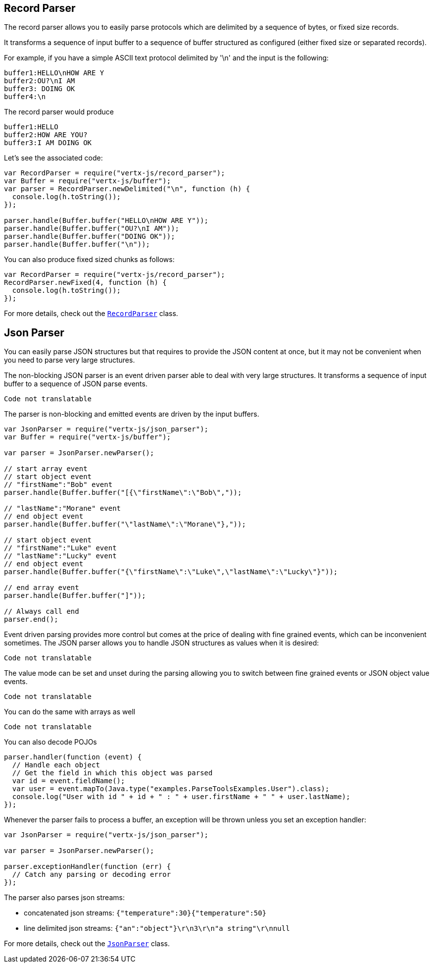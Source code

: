 == Record Parser

The record parser allows you to easily parse protocols which are delimited by a sequence of bytes, or fixed
size records.

It transforms a sequence of input buffer to a sequence of buffer structured as configured (either
fixed size or separated records).

For example, if you have a simple ASCII text protocol delimited by '\n' and the input is the following:

[source]
----
buffer1:HELLO\nHOW ARE Y
buffer2:OU?\nI AM
buffer3: DOING OK
buffer4:\n
----

The record parser would produce
[source]
----
buffer1:HELLO
buffer2:HOW ARE YOU?
buffer3:I AM DOING OK
----

Let's see the associated code:

[source, js]
----
var RecordParser = require("vertx-js/record_parser");
var Buffer = require("vertx-js/buffer");
var parser = RecordParser.newDelimited("\n", function (h) {
  console.log(h.toString());
});

parser.handle(Buffer.buffer("HELLO\nHOW ARE Y"));
parser.handle(Buffer.buffer("OU?\nI AM"));
parser.handle(Buffer.buffer("DOING OK"));
parser.handle(Buffer.buffer("\n"));

----

You can also produce fixed sized chunks as follows:

[source, js]
----
var RecordParser = require("vertx-js/record_parser");
RecordParser.newFixed(4, function (h) {
  console.log(h.toString());
});

----

For more details, check out the `link:../../jsdoc/module-vertx-js_record_parser-RecordParser.html[RecordParser]` class.

== Json Parser

You can easily parse JSON structures but that requires to provide the JSON content at once, but it
may not be convenient when you need to parse very large structures.

The non-blocking JSON parser is an event driven parser able to deal with very large structures.
It transforms a sequence of input buffer to a sequence of JSON parse events.

[source, js]
----
Code not translatable
----

The parser is non-blocking and emitted events are driven by the input buffers.

[source, js]
----
var JsonParser = require("vertx-js/json_parser");
var Buffer = require("vertx-js/buffer");

var parser = JsonParser.newParser();

// start array event
// start object event
// "firstName":"Bob" event
parser.handle(Buffer.buffer("[{\"firstName\":\"Bob\","));

// "lastName":"Morane" event
// end object event
parser.handle(Buffer.buffer("\"lastName\":\"Morane\"},"));

// start object event
// "firstName":"Luke" event
// "lastName":"Lucky" event
// end object event
parser.handle(Buffer.buffer("{\"firstName\":\"Luke\",\"lastName\":\"Lucky\"}"));

// end array event
parser.handle(Buffer.buffer("]"));

// Always call end
parser.end();

----

Event driven parsing provides more control but comes at the price of dealing with fine grained events, which can be
inconvenient sometimes. The JSON parser allows you to handle JSON structures as values when it is desired:

[source, js]
----
Code not translatable
----

The value mode can be set and unset during the parsing allowing you to switch between fine grained
events or JSON object value events.

[source, js]
----
Code not translatable
----

You can do the same with arrays as well

[source, js]
----
Code not translatable
----

You can also decode POJOs

[source, js]
----
parser.handler(function (event) {
  // Handle each object
  // Get the field in which this object was parsed
  var id = event.fieldName();
  var user = event.mapTo(Java.type("examples.ParseToolsExamples.User").class);
  console.log("User with id " + id + " : " + user.firstName + " " + user.lastName);
});

----

Whenever the parser fails to process a buffer, an exception will be thrown unless you set an exception handler:

[source, js]
----
var JsonParser = require("vertx-js/json_parser");

var parser = JsonParser.newParser();

parser.exceptionHandler(function (err) {
  // Catch any parsing or decoding error
});

----

The parser also parses json streams:

- concatenated json streams: `{"temperature":30}{"temperature":50}`
- line delimited json streams: `{"an":"object"}\r\n3\r\n"a string"\r\nnull`

For more details, check out the `link:../../jsdoc/module-vertx-js_json_parser-JsonParser.html[JsonParser]` class.